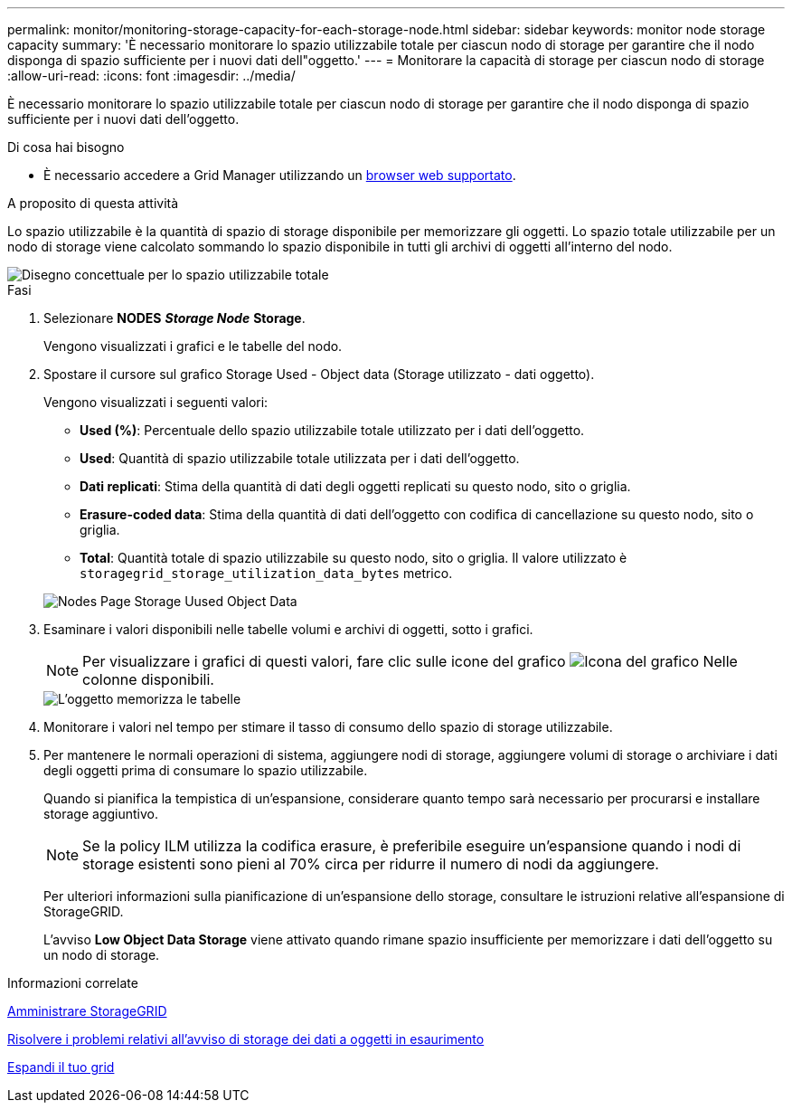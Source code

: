 ---
permalink: monitor/monitoring-storage-capacity-for-each-storage-node.html 
sidebar: sidebar 
keywords: monitor node storage capacity 
summary: 'È necessario monitorare lo spazio utilizzabile totale per ciascun nodo di storage per garantire che il nodo disponga di spazio sufficiente per i nuovi dati dell"oggetto.' 
---
= Monitorare la capacità di storage per ciascun nodo di storage
:allow-uri-read: 
:icons: font
:imagesdir: ../media/


[role="lead"]
È necessario monitorare lo spazio utilizzabile totale per ciascun nodo di storage per garantire che il nodo disponga di spazio sufficiente per i nuovi dati dell'oggetto.

.Di cosa hai bisogno
* È necessario accedere a Grid Manager utilizzando un xref:../admin/web-browser-requirements.adoc[browser web supportato].


.A proposito di questa attività
Lo spazio utilizzabile è la quantità di spazio di storage disponibile per memorizzare gli oggetti. Lo spazio totale utilizzabile per un nodo di storage viene calcolato sommando lo spazio disponibile in tutti gli archivi di oggetti all'interno del nodo.

image::../media/calculating_watermarks.gif[Disegno concettuale per lo spazio utilizzabile totale]

.Fasi
. Selezionare *NODES* *_Storage Node_* *Storage*.
+
Vengono visualizzati i grafici e le tabelle del nodo.

. Spostare il cursore sul grafico Storage Used - Object data (Storage utilizzato - dati oggetto).
+
Vengono visualizzati i seguenti valori:

+
** *Used (%)*: Percentuale dello spazio utilizzabile totale utilizzato per i dati dell'oggetto.
** *Used*: Quantità di spazio utilizzabile totale utilizzata per i dati dell'oggetto.
** *Dati replicati*: Stima della quantità di dati degli oggetti replicati su questo nodo, sito o griglia.
** *Erasure-coded data*: Stima della quantità di dati dell'oggetto con codifica di cancellazione su questo nodo, sito o griglia.
** *Total*: Quantità totale di spazio utilizzabile su questo nodo, sito o griglia. Il valore utilizzato è `storagegrid_storage_utilization_data_bytes` metrico.


+
image::../media/nodes_page_storage_used_object_data.png[Nodes Page Storage Uused Object Data]

. Esaminare i valori disponibili nelle tabelle volumi e archivi di oggetti, sotto i grafici.
+

NOTE: Per visualizzare i grafici di questi valori, fare clic sulle icone del grafico image:../media/icon_chart_new_for_11_5.png["Icona del grafico"] Nelle colonne disponibili.

+
image::../media/nodes_page_storage_tables.png[L'oggetto memorizza le tabelle]

. Monitorare i valori nel tempo per stimare il tasso di consumo dello spazio di storage utilizzabile.
. Per mantenere le normali operazioni di sistema, aggiungere nodi di storage, aggiungere volumi di storage o archiviare i dati degli oggetti prima di consumare lo spazio utilizzabile.
+
Quando si pianifica la tempistica di un'espansione, considerare quanto tempo sarà necessario per procurarsi e installare storage aggiuntivo.

+

NOTE: Se la policy ILM utilizza la codifica erasure, è preferibile eseguire un'espansione quando i nodi di storage esistenti sono pieni al 70% circa per ridurre il numero di nodi da aggiungere.

+
Per ulteriori informazioni sulla pianificazione di un'espansione dello storage, consultare le istruzioni relative all'espansione di StorageGRID.

+
L'avviso *Low Object Data Storage* viene attivato quando rimane spazio insufficiente per memorizzare i dati dell'oggetto su un nodo di storage.



.Informazioni correlate
xref:../admin/index.adoc[Amministrare StorageGRID]

xref:troubleshooting-storagegrid-system.adoc[Risolvere i problemi relativi all'avviso di storage dei dati a oggetti in esaurimento]

xref:../expand/index.adoc[Espandi il tuo grid]
